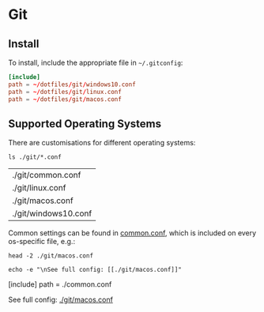 * Git

** Install

   To install, include the appropriate file in =~/.gitconfig=:

 	 #+begin_src conf
     [include]
     path = ~/dotfiles/git/windows10.conf
     path = ~/dotfiles/git/linux.conf
     path = ~/dotfiles/git/macos.conf
    #+end_src

   
** Supported Operating Systems

   There are customisations for different operating systems:

   #+begin_src shell
     ls ./git/*.conf
   #+end_src

   #+RESULTS:
   | ./git/common.conf    |
   | ./git/linux.conf     |
   | ./git/macos.conf     |
   | ./git/windows10.conf |
 
 
   Common settings can be found in [[file:git/common.conf][common.conf]], which is included on
   every os-specific file, e.g.: 
 
   #+begin_src shell :results output drawer
      head -2 ./git/macos.conf
  
      echo -e "\nSee full config: [[./git/macos.conf]]"
   #+end_src
 
   #+RESULTS:
   :results:
   [include]
     path = ./common.conf

   See full config: [[./git/macos.conf]]
   :end:
 
